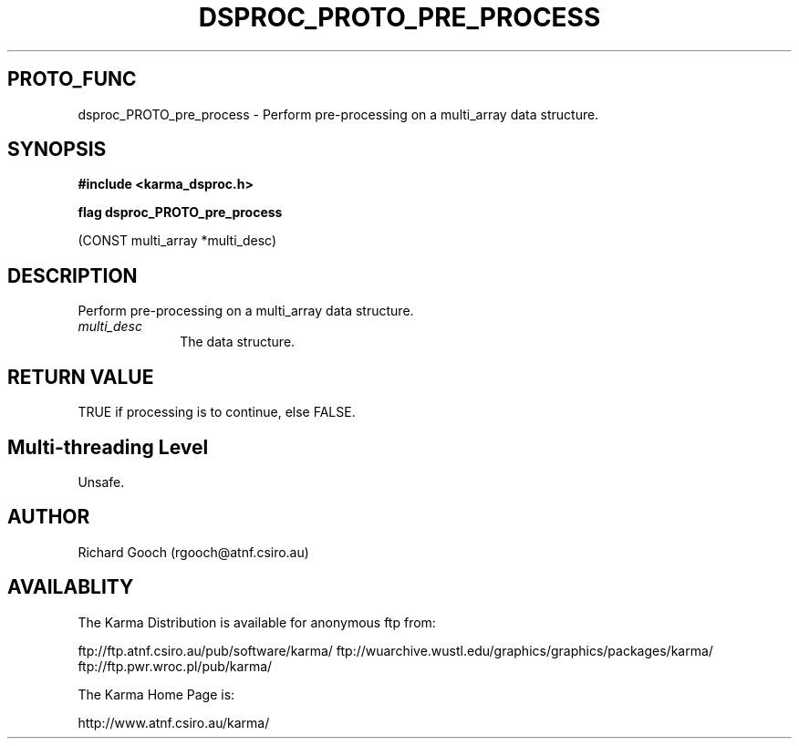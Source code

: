 .TH DSPROC_PROTO_PRE_PROCESS 3 "13 Nov 2005" "Karma Distribution"
.SH PROTO_FUNC
dsproc_PROTO_pre_process \- Perform pre-processing on a multi_array data structure.
.SH SYNOPSIS
.B #include <karma_dsproc.h>
.sp
.B flag dsproc_PROTO_pre_process
.sp
(CONST multi_array *multi_desc)
.SH DESCRIPTION
Perform pre-processing on a multi_array data structure.
.IP \fImulti_desc\fP 1i
The data structure.
.SH RETURN VALUE
TRUE if processing is to continue, else FALSE.
.SH Multi-threading Level
Unsafe.
.SH AUTHOR
Richard Gooch (rgooch@atnf.csiro.au)
.SH AVAILABLITY
The Karma Distribution is available for anonymous ftp from:

ftp://ftp.atnf.csiro.au/pub/software/karma/
ftp://wuarchive.wustl.edu/graphics/graphics/packages/karma/
ftp://ftp.pwr.wroc.pl/pub/karma/

The Karma Home Page is:

http://www.atnf.csiro.au/karma/
